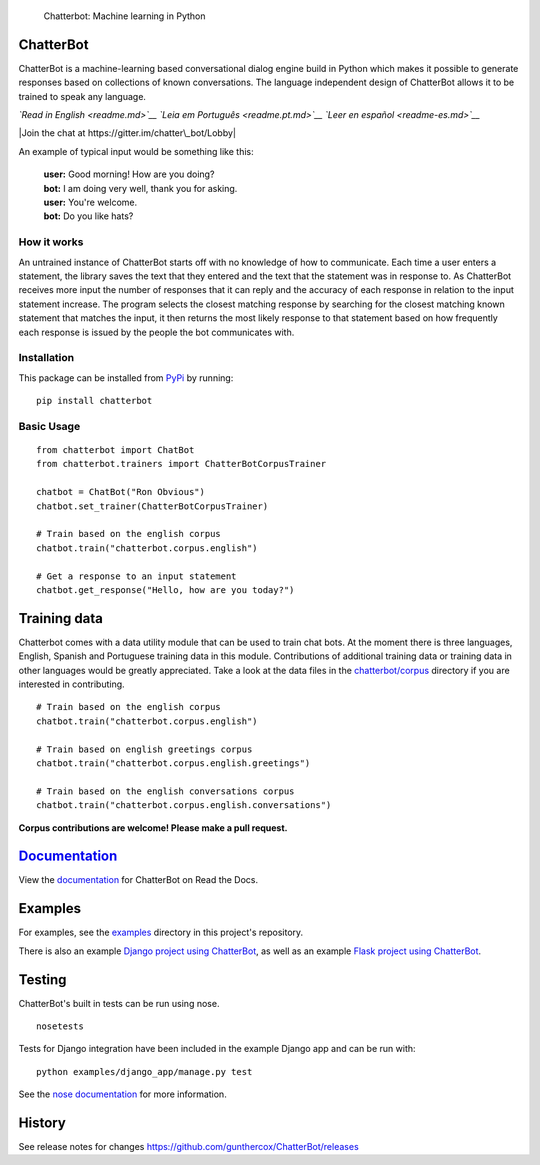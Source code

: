 .. figure:: http://i.imgur.com/b3SCmGT.png
   :alt: Chatterbot: Machine learning in Python

   Chatterbot: Machine learning in Python

ChatterBot
==========

ChatterBot is a machine-learning based conversational dialog engine
build in Python which makes it possible to generate responses based on
collections of known conversations. The language independent design of
ChatterBot allows it to be trained to speak any language.

*`Read in English <readme.md>`__* *`Leia em Português <readme.pt.md>`__*
*`Leer en español <readme-es.md>`__*

|Package Version| |Requirements Status| |Build Status| |Documentation
Status| |Coverage Status| |Code Climate| |Join the chat at
https://gitter.im/chatter\_bot/Lobby|

An example of typical input would be something like this:

    | **user:** Good morning! How are you doing?
    | **bot:** I am doing very well, thank you for asking.
    | **user:** You're welcome.
    | **bot:** Do you like hats?

How it works
------------

An untrained instance of ChatterBot starts off with no knowledge of how
to communicate. Each time a user enters a statement, the library saves
the text that they entered and the text that the statement was in
response to. As ChatterBot receives more input the number of responses
that it can reply and the accuracy of each response in relation to the
input statement increase. The program selects the closest matching
response by searching for the closest matching known statement that
matches the input, it then returns the most likely response to that
statement based on how frequently each response is issued by the people
the bot communicates with.

Installation
------------

This package can be installed from
`PyPi <https://pypi.python.org/pypi/ChatterBot>`__ by running:

::

    pip install chatterbot

Basic Usage
-----------

::

    from chatterbot import ChatBot
    from chatterbot.trainers import ChatterBotCorpusTrainer

    chatbot = ChatBot("Ron Obvious")
    chatbot.set_trainer(ChatterBotCorpusTrainer)

    # Train based on the english corpus
    chatbot.train("chatterbot.corpus.english")

    # Get a response to an input statement
    chatbot.get_response("Hello, how are you today?")

Training data
=============

Chatterbot comes with a data utility module that can be used to train
chat bots. At the moment there is three languages, English, Spanish and
Portuguese training data in this module. Contributions of additional
training data or training data in other languages would be greatly
appreciated. Take a look at the data files in the
`chatterbot/corpus <https://github.com/gunthercox/ChatterBot/tree/master/chatterbot/corpus>`__
directory if you are interested in contributing.

::

    # Train based on the english corpus
    chatbot.train("chatterbot.corpus.english")

    # Train based on english greetings corpus
    chatbot.train("chatterbot.corpus.english.greetings")

    # Train based on the english conversations corpus
    chatbot.train("chatterbot.corpus.english.conversations")

**Corpus contributions are welcome! Please make a pull request.**

`Documentation <http://chatterbot.readthedocs.io/>`__
=====================================================

View the `documentation <http://chatterbot.readthedocs.io/>`__ for
ChatterBot on Read the Docs.

Examples
========

For examples, see the
`examples <https://github.com/gunthercox/ChatterBot/tree/master/examples>`__
directory in this project's repository.

There is also an example `Django project using
ChatterBot <https://github.com/gunthercox/django_chatterbot>`__, as well
as an example `Flask project using
ChatterBot <https://github.com/chamkank/flask-chatterbot>`__.

Testing
=======

ChatterBot's built in tests can be run using nose.

::

    nosetests

Tests for Django integration have been included in the example Django
app and can be run with:

::

    python examples/django_app/manage.py test

See the `nose documentation <https://nose.readthedocs.org/en/latest/>`__
for more information.

History
=======

See release notes for changes
https://github.com/gunthercox/ChatterBot/releases

.. |Package Version| image:: https://img.shields.io/pypi/v/chatterbot.svg
   :target: https://pypi.python.org/pypi/chatterbot/
.. |Requirements Status| image:: https://requires.io/github/gunthercox/ChatterBot/requirements.svg?branch=master
   :target: https://requires.io/github/gunthercox/ChatterBot/requirements/?branch=master
.. |Build Status| image:: https://travis-ci.org/gunthercox/ChatterBot.svg?branch=master
   :target: https://travis-ci.org/gunthercox/ChatterBot
.. |Documentation Status| image:: https://readthedocs.org/projects/chatterbot/badge/?version=latest
   :target: http://chatterbot.readthedocs.io/en/latest/?badge=latest
.. |Coverage Status| image:: https://img.shields.io/coveralls/gunthercox/ChatterBot.svg
   :target: https://coveralls.io/r/gunthercox/ChatterBot
.. |Code Climate| image:: https://codeclimate.com/github/gunthercox/ChatterBot/badges/gpa.svg
   :target: https://codeclimate.com/github/gunthercox/ChatterBot
.. |Join the chat at https://gitter.im/chatter\_bot/Lobby| image:: https://badges.gitter.im/chatter_bot/Lobby.svg
   :target: https://gitter.im/chatter_bot/Lobby?utm_source=badge&utm_medium=badge&utm_campaign=pr-badge&utm_content=badge


